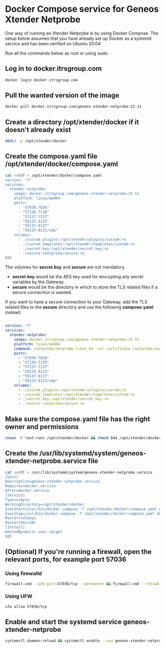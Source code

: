* Docker Compose service for Geneos Xtender Netprobe

One way of running an Xtender Netprobe is by using Docker Compose. The setup below assumes that you have already set up Docker as a systemd service and has been verified on Ubuntu 20.04.

Run all the commands below as root or using sudo.

** Log in to docker.itrsgroup.com
#+BEGIN_SRC bash
docker login docker.itrsgroup.com
#+END_SRC

** Pull the wanted version of the image
#+BEGIN_SRC bash
docker pull docker.itrsgroup.com/geneos-xtender-netprobe:23.11
#+END_SRC

** Create a directory /opt/xtender/docker if it doesn't already exist

#+BEGIN_SRC bash
mkdir -p /opt/xtender/docker
#+END_SRC

** Create the compose.yaml file /opt/xtender/docker/compose.yaml

#+BEGIN_SRC bash
cat <<EOF > /opt/xtender/docker/compose.yaml
version: "3"
services:
  xtender-netprobe:
    image: docker.itrsgroup.com/geneos-xtender-netprobe:23.11
    platform: linux/amd64
    ports:
      - "57036:7036"
      - "57136:7136"
      - "57137:7137"
      - "58125:8125"
      - "59137:9137"
      - "58125:8125/udp"
    volumes:
      - ./custom_plugins:/opt/xtender/plugins/custom:ro
      - ./custom_templates:/opt/xtender/templates/custom:ro
      - ./secret.key:/opt/xtender/secret.key:ro
      - ./secure:/netprobe/secure:ro
EOF
#+END_SRC

The volumes for *secret.key* and *secure* are not mandatory.
- *secret.key* would be the AES key used for encrypting any secret variables by the Gateway.
- *secure* would be the directory in which to store the TLS related files if a secure connection is wanted.

If you want to have a secure connection to your Gateway, add the TLS related files to the *secure* directory and use the following *compose.yaml* instead:

#+BEGIN_SRC yaml

version: "3"
services:
  xtender-netprobe:
    image: docker.itrsgroup.com/geneos-xtender-netprobe:23.11
    platform: linux/amd64
    command: /netprobe/netprobe.linux_64 -ssl-certificate /netprobe/secure/netprobe.pem -secure -ssl-certificate-chain /netprobe/secure/chain.pem -ssl-certificate-key /netprobe/secure/netprobe.key
    ports:
      - "57036:7036"
      - "57136:7136"
      - "57137:7137"
      - "58125:8125"
      - "59137:9137"
      - "58125:8125/udp"
    volumes:
      - ./custom_plugins:/opt/xtender/plugins/custom:ro
      - ./custom_templates:/opt/xtender/templates/custom:ro
      - ./secret.key:/opt/xtender/secret.key:ro
      - ./secure:/netprobe/secure:ro
#+END_SRC

** Make sure the compose.yaml file has the right owner and permissions

#+BEGIN_SRC bash
chown -R root:root /opt/xtender/docker && chmod 644 /opt/xtender/docker/compose.yaml
#+END_SRC

** Create the /usr/lib/systemd/system/geneos-xtender-netprobe.service file

#+BEGIN_SRC bash
cat <<EOF > /usr/lib/systemd/system/geneos-xtender-netprobe.service
[Unit]
Description=geneos-xtender-netprobe service
Requires=docker.service
After=docker.service
[Service]
Type=simple
WorkingDirectory=/opt/xtender/docker
ExecStart=/usr/bin/docker compose -f /opt/xtender/docker/compose.yaml up
ExecStop=/usr/bin/docker compose -f /opt/xtender/docker/compose.yaml down
Restart=always
RestartSec=10s
[Install]
WantedBy=multi-user.target
EOF
#+END_SRC

** (Optional) If you're running a firewall, open the relevant ports, for example port 57036

*** Using firewalld
#+BEGIN_SRC bash
firewall-cmd --add-port=57036/tcp --permanent && firewall-cmd --reload
#+END_SRC

*** Using UFW
#+BEGIN_SRC bash
ufw allow 57036/tcp
#+END_SRC

** Enable and start the systemd service geneos-xtender-netprobe

#+BEGIN_SRC bash
systemctl daemon-reload && systemctl enable --now geneos-xtender-netprobe.service
#+END_SRC
